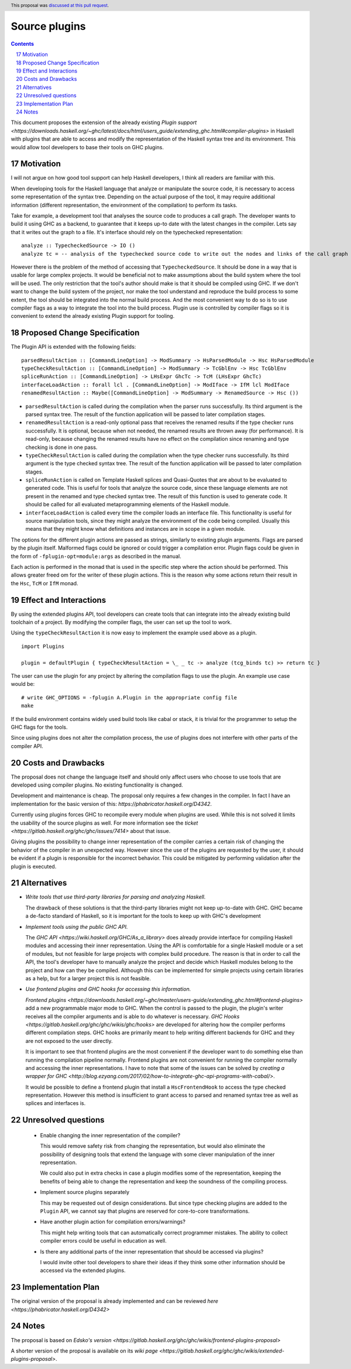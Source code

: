 Source plugins
==============

.. proposal-number:: 17
.. ticket-url:: https://gitlab.haskell.org/ghc/ghc/issues/14709
.. implemented:: 8.6
.. highlight:: haskell
.. sectnum::
   :start: 17
.. header:: This proposal was `discussed at this pull request <https://github.com/ghc-proposals/ghc-proposals/pull/107>`_.
.. contents::

This document proposes the extension of the already existing `Plugin support <https://downloads.haskell.org/~ghc/latest/docs/html/users_guide/extending_ghc.html#compiler-plugins>` in Haskell with plugins that are able to access and modify the representation of the Haskell syntax tree and its environment. This would allow tool developers to base their tools on GHC plugins.


Motivation
------------

I will not argue on how good tool support can help Haskell developers, I think all readers are familiar with this.

When developing tools for the Haskell language that analyze or manipulate the source code, it is necessary to access some representation of the syntax tree. Depending on the actual purpose of the tool, it may require additional information (different representation, the environment of the compilation) to perform its tasks.

Take for example, a development tool that analyses the source code to produces a call graph. The developer wants to build it using GHC as a backend, to guarantee that it keeps up-to date with the latest changes in the compiler. Lets say that it writes out the graph to a file. It's interface should rely on the typechecked representation:

::

 analyze :: TypecheckedSource -> IO ()
 analyze tc = -- analysis of the typechecked source code to write out the nodes and links of the call graph

However there is the problem of the method of accessing that ``TypecheckedSource``. It should be done in a way that is usable for large complex projects. It would be beneficial not to make assumptions about the build system where the tool will be used. The only restriction that the tool's author should make is that it should be compiled using GHC. If we don't want to change the build system of the project, nor make the tool understand and reproduce the build process to some extent, the tool should be integrated into the normal build process. And the most convenient way to do so is to use compiler flags as a way to integrate the tool into the build process. Plugin use is controlled by compiler flags so it is convenient to extend the already existing Plugin support for tooling.


Proposed Change Specification
-----------------------------

The Plugin API is extended with the following fields:

::

 parsedResultAction :: [CommandLineOption] -> ModSummary -> HsParsedModule -> Hsc HsParsedModule
 typeCheckResultAction :: [CommandLineOption] -> ModSummary -> TcGblEnv -> Hsc TcGblEnv
 spliceRunAction :: [CommandLineOption] -> LHsExpr GhcTc -> TcM (LHsExpr GhcTc)
 interfaceLoadAction :: forall lcl . [CommandLineOption] -> ModIface -> IfM lcl ModIface
 renamedResultAction :: Maybe([CommandLineOption] -> ModSummary -> RenamedSource -> Hsc ())

- ``parsedResultAction`` is called during the compilation when the parser runs successfully. Its third argument is the parsed syntax tree. The result of the function application will be passed to later compilation stages.
- ``renamedResultAction`` is a read-only optional pass that receives the renamed results if the type checker runs successfully. It is optional, because when not needed, the renamed results are thrown away (for performance). It is read-only, because changing the renamed results have no effect on the compilation since renaming and type checking is done in one pass.
- ``typeCheckResultAction`` is called during the compilation when the type checker runs successfully. Its third argument is the type checked syntax tree. The result of the function application will be passed to later compilation stages.
- ``spliceRunAction`` is called on Template Haskell splices and Quasi-Quotes that are about to be evaluated to generated code. This is useful for tools that analyze the source code, since these language elements are not present in the renamed and type checked syntax tree. The result of this function is used to generate code. It should be called for all evaluated metaprogramming elements of the Haskell module.
- ``interfaceLoadAction`` is called every time the compiler loads an interface file. This functionality is useful for source manipulation tools, since they might analyze the environment of the code being compiled. Usually this means that they might know what definitions and instances are in scope in a given module.

The options for the different plugin actions are passed as strings, similarly to existing plugin arguments. Flags are parsed by the plugin itself. Malformed flags could be ignored or could trigger a compilation error. Plugin flags could be given in the form of ``-fplugin-opt=module:args`` as described in the manual.

Each action is performed in the monad that is used in the specific step where the action should be performed. This allows greater freed om for the writer of these plugin actions. This is the reason why some actions return their result in the ``Hsc``, ``TcM`` or ``IfM`` monad.

Effect and Interactions
-----------------------

By using the extended plugins API, tool developers can create tools that can integrate into the already existing build toolchain of a project. By modifying the compiler flags, the user can set up the tool to work.

Using the ``typeCheckResultAction`` it is now easy to implement the example used above as a plugin.

::

 import Plugins

 plugin = defaultPlugin { typeCheckResultAction = \_ _ tc -> analyze (tcg_binds tc) >> return tc }

The user can use the plugin for any project by altering the compilation flags to use the plugin. An example use case would be:

::

 # write GHC_OPTIONS = -fplugin A.Plugin in the appropriate config file
 make

If the build environment contains widely used build tools like cabal or stack, it is trivial for the programmer to setup the GHC flags for the tools.

Since using plugins does not alter the compilation process, the use of plugins does not interfere with other parts of the compiler API.

Costs and Drawbacks
-------------------

The proposal does not change the language itself and should only affect users who choose to use tools that are developed using compiler plugins. No existing functionality is changed.

Development and maintenance is cheap. The proposal only requires a few changes in the compiler. In fact I have an implementation for the basic version of this: `https://phabricator.haskell.org/D4342`.

Currently using plugins forces GHC to recompile every module when plugins are used. While this is not solved it limits the usability of the source plugins as well. For more information see the `ticket <https://gitlab.haskell.org/ghc/ghc/issues/7414>` about that issue.

Giving plugins the possibility to change inner representation of the compiler carries a certain risk of changing the behavior of the compiler in an unexpected way. However since the use of the plugins are requested by the user, it should be evident if a plugin is responsible for the incorrect behavior. This could be mitigated by performing validation after the plugin is executed.

Alternatives
------------

- *Write tools that use third-party libraries for parsing and analyzing Haskell.*

  The drawback of these solutions is that the third-party libraries might not keep up-to-date with GHC. GHC became a de-facto standard of Haskell, so it is important for the tools to keep up with GHC's development

- *Implement tools using the public GHC API.*

  The `GHC API <https://wiki.haskell.org/GHC/As_a_library>` does already provide interface for compiling Haskell modules and accessing their inner representation. Using the API is comfortable for a single Haskell module or a set of modules, but not feasible for large projects with complex build procedure. The reason is that in order to call the API, the tool's developer have to manually analyze the project and decide which Haskell modules belong to the project and how can they be compiled. Although this can be implemented for simple projects using certain libraries as a help, but for a larger project this is not feasible.

- *Use frontend plugins and GHC hooks for accessing this information.*

  `Frontend plugins <https://downloads.haskell.org/~ghc/master/users-guide/extending_ghc.html#frontend-plugins>` add a new programmable major mode to GHC. When the control is passed to the plugin, the plugin's writer receives all the compiler arguments and is able to do whatever is necessary. `GHC Hooks <https://gitlab.haskell.org/ghc/ghc/wikis/ghc/hooks>` are developed for altering how the compiler performs different compilation steps. GHC hooks are primarily meant to help writing different backends for GHC and they are not exposed to the user directly.

  It is important to see that frontend plugins are the most convenient if the developer want to do something else than running the compilation pipeline normally. Frontend plugins are not convenient for running the compiler normally and accessing the inner representations. I have to note that some of the issues can be solved by `creating a wrapper for GHC <http://blog.ezyang.com/2017/02/how-to-integrate-ghc-api-programs-with-cabal/>`.

  It would be possible to define a frontend plugin that install a ``HscFrontendHook`` to access the type checked representation. However this method is insufficient to grant access to parsed and renamed syntax tree as well as splices and interfaces is.


Unresolved questions
--------------------

 - Enable changing the inner representation of the compiler?

   This would remove safety risk from changing the representation, but would also eliminate the possibility of designing tools that extend the language with some clever manipulation of the inner representation.

   We could also put in extra checks in case a plugin modifies some of the representation, keeping the benefits of being able to change the representation and keep the soundness of the compiling process.

 - Implement source plugins separately

   This may be requested out of design considerations. But since type checking plugins are added to the ``Plugin`` API, we cannot say that plugins are reserved for core-to-core transformations.

 - Have another plugin action for compilation errors/warnings?

   This might help writing tools that can automatically correct programmer mistakes. The ability to collect compiler errors could be useful in education as well.

 - Is there any additional parts of the inner representation that should be accessed via plugins?

   I would invite other tool developers to share their ideas if they think some other information should be accessed via the extended plugins.

Implementation Plan
-------------------

The original version of the proposal is already implemented and can be reviewed `here <https://phabricator.haskell.org/D4342>`

Notes
-----

The proposal is based on `Edsko's version <https://gitlab.haskell.org/ghc/ghc/wikis/frontend-plugins-proposal>`

A shorter version of the proposal is available on its `wiki page <https://gitlab.haskell.org/ghc/ghc/wikis/extended-plugins-proposal>`.
